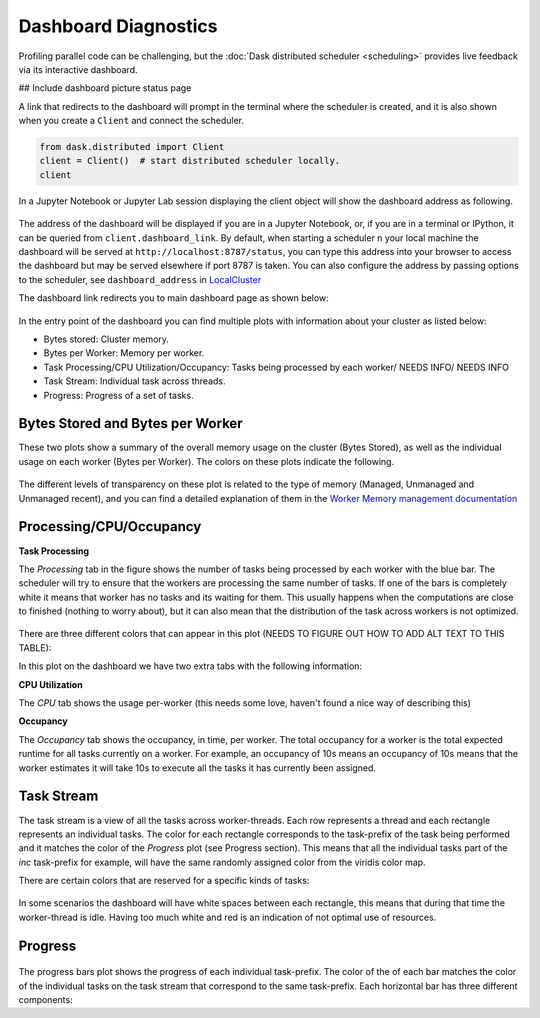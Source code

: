 Dashboard Diagnostics
=====================

Profiling parallel code can be challenging, but the :doc:`Dask distributed scheduler <scheduling>` 
provides live feedback via its interactive dashboard. 

## Include dashboard picture status page

A link that redirects to the dashboard will prompt in the terminal where the scheduler is
created, and it is also shown when you create a ``Client`` and connect the scheduler.

.. code-block:: python

   from dask.distributed import Client
   client = Client()  # start distributed scheduler locally. 
   client            

In a Jupyter Notebook or Jupyter Lab session displaying the client object will show the dashboard address
as following.

.. figure:: images/dashboard_link.png
    :alt: NEEDS ALT TEXT

The address of the dashboard will be displayed if you are in a Jupyter Notebook,
or, if you are in a terminal or IPython, it can be queried from ``client.dashboard_link``. By default, when starting a scheduler 
n your local machine the dashboard will be served at ``http://localhost:8787/status``, you
can type this address into your browser to access the dashboard but may be served 
elsewhere if port 8787 is taken. You can also configure the address by passing options to the 
scheduler, see ``dashboard_address`` in `LocalCluster <https://docs.dask.org/en/stable/deploying-python.html#reference>`__

The dashboard link redirects you to main dashboard page as shown below:

.. figure:: images/dashboard_status.png
    :alt: NEEDS ALT TEXT

In the entry point of the dashboard you can find multiple plots with information about your cluster 
as listed below:

- Bytes stored: Cluster memory. 
- Bytes per Worker: Memory per worker.
- Task Processing/CPU Utilization/Occupancy: Tasks being processed by each worker/ NEEDS INFO/ NEEDS INFO
- Task Stream: Individual task across threads.
- Progress: Progress of a set of tasks.


Bytes Stored and Bytes per Worker
---------------------------------
These two plots show a summary of the overall memory usage on the cluster (Bytes Stored),
as well as the individual usage on each worker (Bytes per Worker). The colors on these plots 
indicate the following.  

.. figure:: images/dashboard_memory.png
    :alt: NEEDS ALT TEXT

.. raw:: html

    <table>
        <tr>
            <td>
                <div style="color:rgba(0, 0, 255, 1); font-size: 25px ">&#9632;</div>
            </td>
            <td>Memory under target (default 60% of memory available) </td>
        </tr>
        <tr>
            <td>
                <div style="color:rgba(255,165,0, 1); font-size: 25px ">&#9632;</div>
            </td>
            <td> Memory is close to the spilling to disk target (default 70% of memory available)</td>
        </tr>
        <tr>
            <td>
                <div style="color:rgba(128,128,128, 1); font-size: 25px ">&#9632;</div>
            </td>
            <td>Memory spilled to disk</td>
        </tr>
    </table>

The different levels of transparency on these plot is related to the type of memory 
(Managed, Unmanaged and Unmanaged recent), and you can find a detailed explanation of them in the
`Worker Memory management documentation <https://distributed.dask.org/en/latest/worker.html#memory-management>`_


Processing/CPU/Occupancy
------------------------

**Task Processing** 

The *Processing* tab in the figure shows the number of tasks being processed by each worker with the blue bar. The scheduler will
try to ensure that the workers are processing the same number of tasks. If one of the bars is completely white it means that 
worker has no tasks and its waiting for them. This usually happens when the computations are close to finished (nothing 
to worry about), but it can also mean that the distribution of the task across workers is not optimized. 

.. figure:: images/dashboard_task_processing.png
    :alt: NEEDS ALT TEXT

There are three different colors that can appear in this plot (NEEDS TO FIGURE OUT HOW TO ADD ALT TEXT TO THIS TABLE):

.. raw:: html

    <table>
        <tr>
            <td>
                <div style="color:rgba(0, 0, 255, 1); font-size: 25px ">&#9632;</div>
            </td>
            <td>Processing tasks.</td>
        </tr>
        <tr>
            <td>
                <div style="color:rgba(0, 128, 0, 1); font-size: 25px ">&#9632;</div>
            </td>
            <td>Saturated: It has enough work to stay busy.</td>
        </tr>
        <tr>
            <td>
                <div style="color:rgba(255, 0, 0, 1); font-size: 25px ">&#9632;</div>
            </td>
            <td>Idle: Does not have enough work to stay busy.</td>
        </tr>
    </table>

In this plot on the dashboard we have two extra tabs with the following information:

**CPU Utilization**

The *CPU* tab shows the usage per-worker (this needs some love, haven't found a nice way of describing this) 

**Occupancy**

The *Occupancy* tab shows the occupancy, in time, per worker. The total occupancy for a worker is the total expected runtime
for all tasks currently on a worker. For example, an occupancy of 10s means an occupancy of 10s means that the worker 
estimates it will take 10s to execute all the tasks it has currently been assigned.


Task Stream
-----------

The task stream is a view of all the tasks across worker-threads. Each row represents a thread and each rectangle represents 
an individual tasks. The color for each rectangle corresponds to the task-prefix of the task being performed and it matches the color 
of the *Progress* plot (see Progress section). This means that all the individual tasks part of the `inc` task-prefix for example, will have 
the same randomly assigned color from the viridis color map. 

There are certain colors that are reserved for a specific kinds of tasks:

.. raw:: html

    <table>
        <tr>
            <td><b>Color</b></td><td><b>Meaning</b></td>
        </tr>
        <tr>
            <td>
                <div style="color:rgba(255, 0, 0, 0.4); font-size: 25px ">&#9632;</div>
            </td>
            <td>Transferring data between workers tasks.</td>
        </tr>
        <tr>
            <td>
                <div style="color: rgba(255,165,0, 0.4); font-size: 25px ">&#9632;</div>
            </td>
            <td>Reading from or writing to disk.</td>
        </tr>
        <tr>
            <td>
                <div style="color:rgba(128,128,128, 0.4); font-size: 25px ">&#9632;</div>
            </td>
            <td>Serializing/deserializing data.</td>
        </tr>
        <tr>
            <td>
                <div style="color:rgba(0, 0, 0, 1); font-size: 25px ">&#9632;</div>
            </td>
            <td>Erred tasks.</td>
        </tr>
    </table>


.. figure:: images/dashboard_taskstream_healthy.png
    :alt: NEEDS ALT TEXT

.. figure:: images/dashboard_task_stream_unhealthy.png
    :alt: NEEDS ALT TEXT

In some scenarios the dashboard will have white spaces between each rectangle, this means that during that time the worker-thread
is idle. Having too much white and red is an indication of not optimal use of resources.

Progress
--------

.. figure:: images/dashboard_progress.png
    :alt: NEEDS ALT TEXT

The progress bars plot shows the progress of each individual task-prefix. The color of the of each bar matches the color of the 
individual tasks on the task stream that correspond to the same task-prefix. Each horizontal bar has three different components:

.. raw:: html

    <table>
        <tr>
            <td>
                <div style="color:rgba(128,128,128, 0.4); font-size: 25px ">&#9632;</div>
            </td>
            <td>Tasks that are ready to run.</td>
        </tr>
        <tr>
            <td>
                <div style="color:rgba(30,151,138, 1); font-size: 25px ">&#9632;</div>
            </td>
            <td> Tasks that have been completed and are in memory.</td>
        </tr>
        <tr>
            <td>
                <div style="color:rgba(30,151,138, 0.6); font-size: 25px ">&#9632;</div>
            </td>
            <td>Tasks that have been completed, been in memory and have been released.</td>
        </tr>
    </table>
